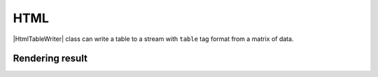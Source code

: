 .. _example-html-table-writer:

HTML
----------------------------

|HtmlTableWriter| class can write a table to a stream with 
``table`` tag format from a matrix of data.

.. code-block:: python
    :caption: Sample code that writes a HTML table

    import pytablewriter

    writer = pytablewriter.HtmlTableWriter()
    writer.table_name = "example_table"
    writer.header_list = ["int", "float", "str", "bool", "mix", "time"]
    writer.value_matrix = [
        [0,   0.1,      "hoge", True,   0,      "2017-01-01 03:04:05+0900"],
        [2,   "-2.23",  "foo",  False,  None,   "2017-12-23 45:01:23+0900"],
        [3,   0,        "bar",  "true",  "inf", "2017-03-03 33:44:55+0900"],
        [-10, -9.9,     "",     "FALSE", "nan", "2017-01-01 00:00:00+0900"],
    ]
    
    writer.write_table()


.. code-block:: html
    :caption: Output of HTML

    <table id="example_table">
        <caption>example_table</caption>
        <thead>
            <tr>
                <th>int</th>
                <th>float</th>
                <th>str</th>
                <th>bool</th>
                <th>mix</th>
                <th>time</th>
            </tr>
        </thead>
        <tbody>
            <tr>
                <td align="right">0</td>
                <td align="right">0.10</td>
                <td align="left">hoge</td>
                <td align="left">True</td>
                <td align="right">0</td>
                <td align="left">2017-01-01 03:04:05+0900</td>
            </tr>
            <tr>
                <td align="right">2</td>
                <td align="right">-2.23</td>
                <td align="left">foo</td>
                <td align="left">False</td>
                <td align="left"></td>
                <td align="left">2017-12-23 12:34:51+0900</td>
            </tr>
            <tr>
                <td align="right">3</td>
                <td align="right">0.00</td>
                <td align="left">bar</td>
                <td align="left">True</td>
                <td align="left">Infinity</td>
                <td align="left">2017-03-03 22:44:55+0900</td>
            </tr>
            <tr>
                <td align="right">-10</td>
                <td align="right">-9.90</td>
                <td align="left"></td>
                <td align="left">False</td>
                <td align="left">NaN</td>
                <td align="left">2017-01-01 00:00:00+0900</td>
            </tr>
        </tbody>
    </table>


Rendering result
~~~~~~~~~~~~~~~~~~~~~~~~~~~~

.. raw:: html

    <table id="example_table">
        <caption>example_table</caption>
        <thead>
            <tr>
                <th>int</th>
                <th>float</th>
                <th>str</th>
                <th>bool</th>
                <th>mix</th>
                <th>time</th>
            </tr>
        </thead>
        <tbody>
            <tr>
                <td align="right">0</td>
                <td align="right">0.1</td>
                <td align="left">hoge</td>
                <td align="left">True</td>
                <td align="right">0</td>
                <td align="left">2017-01-01 03:04:05+0900</td>
            </tr>
            <tr>
                <td align="right">2</td>
                <td align="right">-2.2</td>
                <td align="left">foo</td>
                <td align="left">False</td>
                <td align="left"></td>
                <td align="left">2017-12-23 12:34:51+0900</td>
            </tr>
            <tr>
                <td align="right">3</td>
                <td align="right">0.0</td>
                <td align="left">bar</td>
                <td align="left">True</td>
                <td align="left">inf</td>
                <td align="left">2017-03-03 22:44:55+0900</td>
            </tr>
            <tr>
                <td align="right">-10</td>
                <td align="right">-9.9</td>
                <td align="left"></td>
                <td align="left">False</td>
                <td align="left">nan</td>
                <td align="left">2017-01-01 00:00:00+0900</td>
            </tr>
        </tbody>
    </table>
